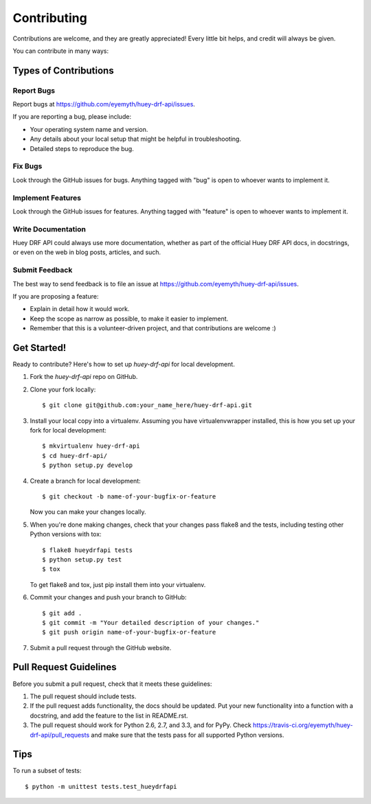 ============
Contributing
============

Contributions are welcome, and they are greatly appreciated! Every
little bit helps, and credit will always be given. 

You can contribute in many ways:

Types of Contributions
----------------------

Report Bugs
~~~~~~~~~~~

Report bugs at https://github.com/eyemyth/huey-drf-api/issues.

If you are reporting a bug, please include:

* Your operating system name and version.
* Any details about your local setup that might be helpful in troubleshooting.
* Detailed steps to reproduce the bug.

Fix Bugs
~~~~~~~~

Look through the GitHub issues for bugs. Anything tagged with "bug"
is open to whoever wants to implement it.

Implement Features
~~~~~~~~~~~~~~~~~~

Look through the GitHub issues for features. Anything tagged with "feature"
is open to whoever wants to implement it.

Write Documentation
~~~~~~~~~~~~~~~~~~~

Huey DRF API could always use more documentation, whether as part of the 
official Huey DRF API docs, in docstrings, or even on the web in blog posts,
articles, and such.

Submit Feedback
~~~~~~~~~~~~~~~

The best way to send feedback is to file an issue at https://github.com/eyemyth/huey-drf-api/issues.

If you are proposing a feature:

* Explain in detail how it would work.
* Keep the scope as narrow as possible, to make it easier to implement.
* Remember that this is a volunteer-driven project, and that contributions
  are welcome :)

Get Started!
------------

Ready to contribute? Here's how to set up `huey-drf-api` for local development.

1. Fork the `huey-drf-api` repo on GitHub.
2. Clone your fork locally::

    $ git clone git@github.com:your_name_here/huey-drf-api.git

3. Install your local copy into a virtualenv. Assuming you have virtualenvwrapper installed, this is how you set up your fork for local development::

    $ mkvirtualenv huey-drf-api
    $ cd huey-drf-api/
    $ python setup.py develop

4. Create a branch for local development::

    $ git checkout -b name-of-your-bugfix-or-feature

   Now you can make your changes locally.

5. When you're done making changes, check that your changes pass flake8 and the
   tests, including testing other Python versions with tox::

        $ flake8 hueydrfapi tests
        $ python setup.py test
        $ tox

   To get flake8 and tox, just pip install them into your virtualenv. 

6. Commit your changes and push your branch to GitHub::

    $ git add .
    $ git commit -m "Your detailed description of your changes."
    $ git push origin name-of-your-bugfix-or-feature

7. Submit a pull request through the GitHub website.

Pull Request Guidelines
-----------------------

Before you submit a pull request, check that it meets these guidelines:

1. The pull request should include tests.
2. If the pull request adds functionality, the docs should be updated. Put
   your new functionality into a function with a docstring, and add the
   feature to the list in README.rst.
3. The pull request should work for Python 2.6, 2.7, and 3.3, and for PyPy. Check 
   https://travis-ci.org/eyemyth/huey-drf-api/pull_requests
   and make sure that the tests pass for all supported Python versions.

Tips
----

To run a subset of tests::

    $ python -m unittest tests.test_hueydrfapi
